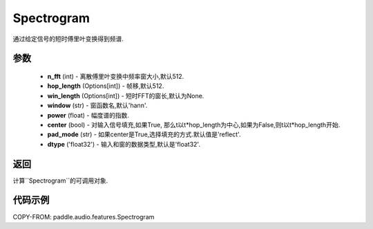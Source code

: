 .. _cn_api_audio_features_Spectrogram:

Spectrogram
-------------------------------

.. py:class::paddle.audio.features.Spectrogram(n_fft=512, hop_length=512, win_length=None, window='hann', power=1.0, center=True, pad_mode='reflect', dtype='float32')

通过给定信号的短时傅里叶变换得到频谱.

参数
::::::::::::

    - **n_fft** (int) - 离散傅里叶变换中频率窗大小,默认512.
    - **hop_length**  (Options[int]) - 帧移,默认512.
    - **win_length**  (Options[int]) - 短时FFT的窗长,默认为None.
    - **window**  (str) - 窗函数名,默认'hann'.
    - **power**  (float) - 幅度谱的指数.
    - **center**  (bool) - 对输入信号填充,如果True, 那么t以t*hop_length为中心,如果为False,则t以t*hop_length开始.
    - **pad_mode**  (str) - 如果center是True,选择填充的方式.默认值是'reflect'.
    - **dtype**  ('float32') - 输入和窗的数据类型,默认是'float32'.


返回
:::::::::

计算``Spectrogram``的可调用对象.

代码示例
:::::::::

COPY-FROM: paddle.audio.features.Spectrogram

